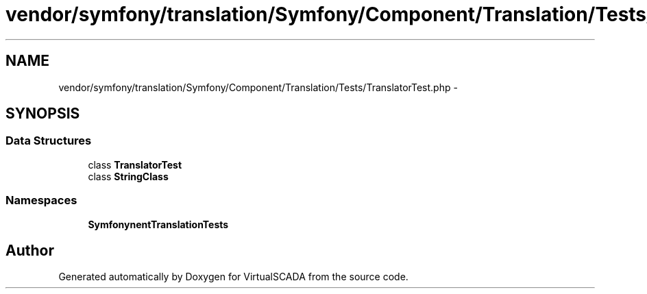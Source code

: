 .TH "vendor/symfony/translation/Symfony/Component/Translation/Tests/TranslatorTest.php" 3 "Tue Apr 14 2015" "Version 1.0" "VirtualSCADA" \" -*- nroff -*-
.ad l
.nh
.SH NAME
vendor/symfony/translation/Symfony/Component/Translation/Tests/TranslatorTest.php \- 
.SH SYNOPSIS
.br
.PP
.SS "Data Structures"

.in +1c
.ti -1c
.RI "class \fBTranslatorTest\fP"
.br
.ti -1c
.RI "class \fBStringClass\fP"
.br
.in -1c
.SS "Namespaces"

.in +1c
.ti -1c
.RI " \fBSymfony\\Component\\Translation\\Tests\fP"
.br
.in -1c
.SH "Author"
.PP 
Generated automatically by Doxygen for VirtualSCADA from the source code\&.
